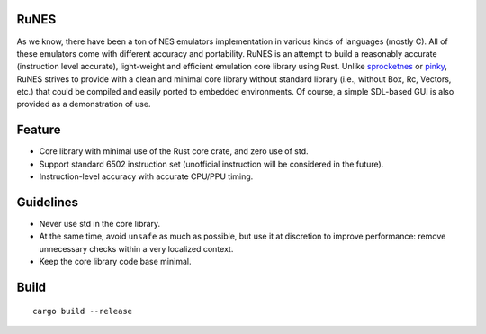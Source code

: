 RuNES
=====

As we know, there have been a ton of NES emulators implementation in various
kinds of languages (mostly C). All of these emulators come with different
accuracy and portability. RuNES is an attempt to build a reasonably
accurate (instruction level accurate), light-weight and efficient emulation
core library using Rust. Unlike sprocketnes_ or pinky_, RuNES strives to
provide with a clean and minimal core library without standard library (i.e.,
without Box, Rc, Vectors, etc.) that could be compiled and easily ported to
embedded environments. Of course, a simple SDL-based GUI is also provided as a
demonstration of use.

Feature
=======

- Core library with minimal use of the Rust core crate, and zero use of std.
- Support standard 6502 instruction set (unofficial instruction will be
  considered in the future).

- Instruction-level accuracy with accurate CPU/PPU timing.

Guidelines
==========

- Never use std in the core library.
- At the same time, avoid ``unsafe`` as much as possible, but use it at
  discretion to improve performance: remove unnecessary checks within a very
  localized context.

- Keep the core library code base minimal.

.. _sprocketnes: https://github.com/pcwalton/sprocketnes
.. _pinky: https://github.com/koute/pinky

Build
=====

::

    cargo build --release
